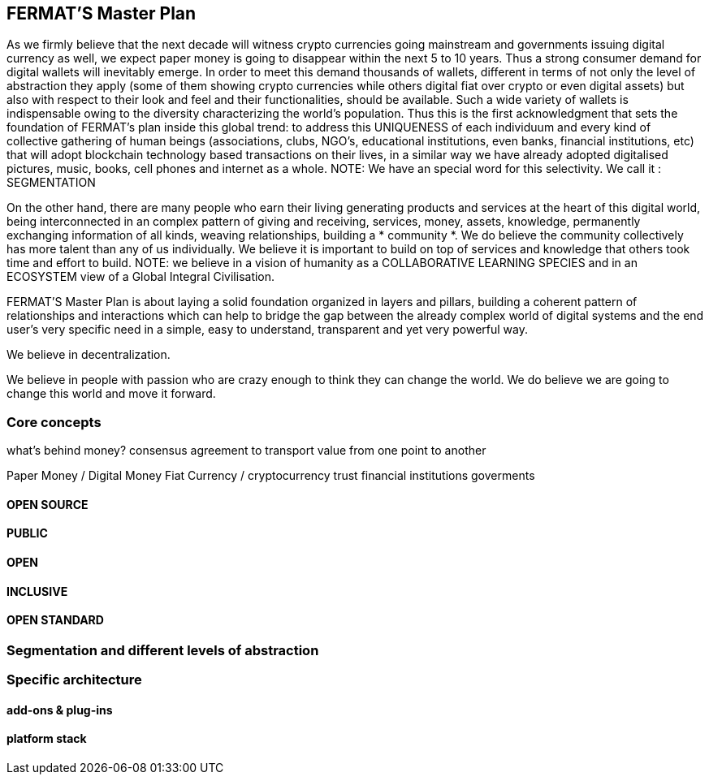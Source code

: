 == FERMAT'S Master Plan

As we firmly believe that the next decade will witness crypto currencies going mainstream and governments issuing digital currency as well, we expect paper money is going to disappear within the next 5 to 10 years. Thus a strong consumer demand for digital wallets will inevitably emerge. In order to meet this demand thousands of wallets, different in terms of not only the level of abstraction they apply (some of them showing crypto currencies while others digital fiat over crypto or even digital assets) but also with respect to their look and feel and their functionalities, should be available. Such a wide variety of wallets is indispensable owing to the diversity characterizing the world's population. Thus this is the first acknowledgment that sets the foundation of FERMAT's plan inside this global trend: to address this UNIQUENESS of each individuum and every kind of collective gathering of human beings (associations, clubs, NGO's, educational institutions, even banks, financial institutions, etc) that will adopt blockchain technology based transactions on their lives, in a similar way we have already adopted digitalised pictures, music, books, cell phones and internet as a whole.
NOTE: We have an special word for this selectivity. We call it : SEGMENTATION

On the other hand, there are many people who earn their living generating products and services at the heart of this digital world, being interconnected in an complex pattern of giving and receiving, services, money, assets, knowledge, permanently exchanging information of all kinds, weaving relationships, building a * community *. We do believe the community collectively has more talent than any of us individually. We believe it is important to build on top of services and knowledge that others took time and effort to build.
NOTE: we believe in a vision of humanity as a COLLABORATIVE LEARNING SPECIES and in an ECOSYSTEM view of a Global Integral Civilisation.

FERMAT'S Master Plan is about laying a solid foundation organized in layers and pillars, building a coherent pattern of relationships and interactions which can help to bridge the gap between the already complex world of digital systems and the end user's very specific need in a simple, easy to understand, transparent and yet very powerful way.

We believe in decentralization. 

We believe in people with passion who are crazy enough to think they can change the world. We do believe we are going to change this world and move it forward.

=== Core concepts 
what's behind money?
consensus agreement to transport value from one point to another

Paper Money / Digital Money
Fiat Currency / cryptocurrency
trust
financial institutions
goverments
 
==== OPEN SOURCE
==== PUBLIC
==== OPEN
==== INCLUSIVE
==== OPEN STANDARD

=== Segmentation and different levels of abstraction
=== Specific architecture 
==== add-ons & plug-ins
==== platform stack

 



